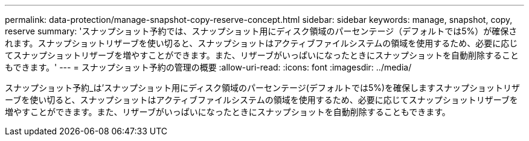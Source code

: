 ---
permalink: data-protection/manage-snapshot-copy-reserve-concept.html 
sidebar: sidebar 
keywords: manage, snapshot, copy, reserve 
summary: 'スナップショット予約では、スナップショット用にディスク領域のパーセンテージ（デフォルトでは5%）が確保されます。スナップショットリザーブを使い切ると、スナップショットはアクティブファイルシステムの領域を使用するため、必要に応じてスナップショットリザーブを増やすことができます。また、リザーブがいっぱいになったときにスナップショットを自動削除することもできます。' 
---
= スナップショット予約の管理の概要
:allow-uri-read: 
:icons: font
:imagesdir: ../media/


[role="lead"]
スナップショット予約_は'スナップショット用にディスク領域のパーセンテージ(デフォルトでは5%)を確保しますスナップショットリザーブを使い切ると、スナップショットはアクティブファイルシステムの領域を使用するため、必要に応じてスナップショットリザーブを増やすことができます。また、リザーブがいっぱいになったときにスナップショットを自動削除することもできます。
